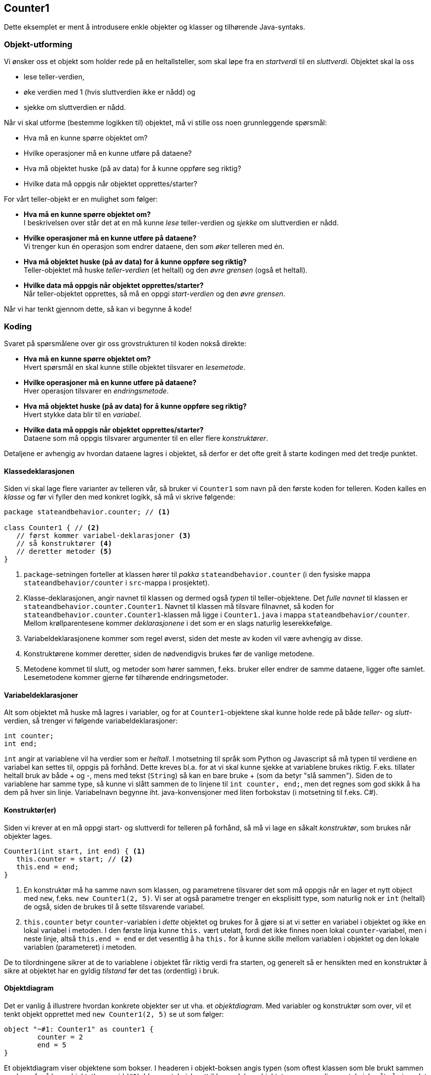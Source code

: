 == Counter1

Dette eksemplet er ment å introdusere enkle objekter og klasser og tilhørende Java-syntaks.

=== Objekt-utforming

Vi ønsker oss et objekt som holder rede på en heltallsteller, som skal løpe fra en _startverdi_ til en _sluttverdi_.
Objektet skal la oss

- lese teller-verdien,
- øke verdien med 1 (hvis sluttverdien ikke er nådd) og
- sjekke om sluttverdien er nådd.

Når vi skal utforme (bestemme logikken til) objektet, må vi stille oss noen grunnleggende spørsmål:

- Hva må en kunne spørre objektet om?
- Hvilke operasjoner må en kunne utføre på dataene?
- Hva må objektet huske (på av data) for å kunne oppføre seg riktig?
- Hvilke data må oppgis når objektet opprettes/starter?

For vårt teller-objekt er en mulighet som følger:

- **Hva må en kunne spørre objektet om?** +
I beskrivelsen over står det at en må kunne _lese_ teller-verdien og _sjekke_ om sluttverdien er nådd.
- **Hvilke operasjoner må en kunne utføre på dataene?** +
Vi trenger kun én operasjon som endrer dataene, den som _øker_ telleren med én.
- **Hva må objektet huske (på av data) for å kunne oppføre seg riktig?** +
Teller-objektet må huske _teller-verdien_ (et heltall) og den _øvre grensen_ (også et heltall).
- **Hvilke data må oppgis når objektet opprettes/starter?** +
Når teller-objektet opprettes, så må en oppgi _start-verdien_ og den _øvre grensen_.

Når vi har tenkt gjennom dette, så kan vi begynne å kode!

=== Koding

Svaret på spørsmålene over gir oss grovstrukturen til koden nokså direkte:

- **Hva må en kunne spørre objektet om?** +
Hvert spørsmål en skal kunne stille objektet tilsvarer en _lesemetode_.
- **Hvilke operasjoner må en kunne utføre på dataene?** +
Hver operasjon tilsvarer en _endringsmetode_.
- **Hva må objektet huske (på av data) for å kunne oppføre seg riktig?** +
Hvert stykke data blir til en _variabel_.
- **Hvilke data må oppgis når objektet opprettes/starter?** +
Dataene som må oppgis tilsvarer argumenter til en eller flere _konstruktører_.

Detaljene er avhengig av hvordan dataene lagres i objektet, så derfor er det ofte greit å starte kodingen med det tredje punktet.

==== Klassedeklarasjonen

Siden vi skal lage flere varianter av telleren vår, så bruker vi `Counter1` som navn på den første koden for telleren. Koden kalles en _klasse_ og før vi fyller den med konkret logikk, så må vi skrive følgende:

[source, java]
----
package stateandbehavior.counter; // <1>

class Counter1 { // <2>
   // først kommer variabel-deklarasjoner <3>
   // så konstruktører <4>
   // deretter metoder <5>
}
----

<1> `package`-setningen forteller at klassen hører til _pakka_ `stateandbehavior.counter` (i den fysiske mappa `stateandbehavior/counter` i `src`-mappa i prosjektet).
<2> Klasse-deklarasjonen, angir navnet til klassen og dermed også _typen_ til teller-objektene.
Det _fulle navnet_ til klassen er `stateandbehavior.counter.Counter1`.
Navnet til klassen må tilsvare filnavnet, så koden for `stateandbehavior.counter.Counter1`-klassen må ligge i `Counter1.java` i mappa  `stateandbehavior/counter`.
Mellom krøllparentesene kommer _deklarasjonene_ i det som er en slags naturlig leserekkefølge.
<3> Variabeldeklarasjonene kommer som regel øverst, siden det meste av koden vil være avhengig av disse.
<4> Konstruktørene kommer deretter, siden de nødvendigvis brukes før de vanlige metodene.
<5> Metodene kommet til slutt, og metoder som hører sammen, f.eks. bruker eller endrer de samme dataene, ligger ofte samlet.
Lesemetodene kommer gjerne før tilhørende endringsmetoder.

==== Variabeldeklarasjoner

Alt som objektet må huske må lagres i variabler, og for at `Counter1`-objektene skal kunne holde rede på
både _teller_- og _slutt_-verdien, så trenger vi følgende variabeldeklarasjoner:

[source, java]
----
int counter;
int end;
----

`int` angir at variablene vil ha verdier som er _heltall_. I motsetning til språk som Python og Javascript
så må typen til verdiene en variabel kan settes til, oppgis på forhånd. Dette kreves bl.a. for at vi skal kunne sjekke at variablene brukes riktig.
F.eks. tillater heltall bruk av både + og -, mens med tekst (`String`) så kan en bare bruke + (som da betyr "slå sammen").
Siden de to variablene har samme type, så kunne vi slått sammen de to linjene til `int counter, end;`, men
det regnes som god skikk å ha dem på hver sin linje.
Variabelnavn begynne iht. java-konvensjoner med liten forbokstav (i motsetning til f.eks. C#). 

==== Konstruktør(er)

Siden vi krever at en må oppgi start- og sluttverdi for telleren på forhånd, så må vi lage en såkalt _konstruktør_, som brukes når objekter lages.

[source, java]
----
Counter1(int start, int end) { <1>
   this.counter = start; // <2>
   this.end = end;
}
----

<1> En konstruktør må ha samme navn som klassen, og parametrene tilsvarer det som må oppgis når en lager et nytt object med `new`, f.eks. `new Counter1(2, 5)`.
Vi ser at også parametre trenger en eksplisitt type, som naturlig nok er `int` (heltall) de også, siden de brukes til å sette tilsvarende variabel.
<2> `this.counter` betyr `counter`-variablen i _dette_ objektet og brukes for å gjøre si at vi setter en variabel i objektet og ikke en lokal variabel i metoden.
I den første linja kunne `this.` vært utelatt, fordi det ikke finnes noen lokal `counter`-variabel, men i neste linje, altså `this.end = end` er det vesentlig å ha `this.`
for å kunne skille mellom variablen i objektet og den lokale variablen (parameteret) i metoden.

De to tilordningene sikrer at de to variablene i objektet får riktig verdi fra starten, og generelt så er hensikten med en konstruktør å sikre at objektet
har en gyldig _tilstand_ før det tas (ordentlig) i bruk.

==== Objektdiagram

Det er vanlig å illustrere hvordan konkrete objekter ser ut vha. et _objektdiagram_.
Med variabler og konstruktør som over, vil et tenkt objekt opprettet med `new Counter1(2, 5)` se ut som følger:

[plantuml]
----
object "~#1: Counter1" as counter1 {
	counter = 2
	end = 5
}
----

Et objektdiagram viser objektene som bokser. I headeren i objekt-boksen angis typen (som oftest klassen som ble brukt sammen med `new` for å lage objektet) og en id (`#1`).
Id-en er teknisk sett ikke en del av objektet, men er en diagramteknisk måte å gjøre det enklere å referere til figuren.
Ofte brukes et tall, men noen ganger et ord, poenget er at det er unikt.
I hoveddelen av objekt-boksen har vi variablene, hvor både navn og konkret verdi er med (mens typen utelates).
Siden verdiene kan endre seg i løpet av _levetiden_ til objektet, så illustrerer diagrammet tilstanden til objektet på et bestemt _tidspunkt_.
Objekter kan være koblet sammen med piler, for å angi at en variabel i ett objekt refererer til et annet objekt, men det er jo ikke aktuelt her.

==== Metoder

Etter konstruktøren er det vanlig å ha metoder for å hente ut/spørre om objektets innhold/tilstand. Vi tar metoden for å lese ut telleren først:

[source, java]
----
int getCounter() { // <1>
   return counter; // <2>
}
----

<1> Typen til returverdien angis (som for variabler) foran navnet, og så kommer parameterlista inni parenteser.
Her er lista tom, men den kan likevel ikke utelates.
Når en metode som her, returnerer en enkel verdi, så er det standard å sette `get` foran det verdien representerer,
som ofte også er navnet på variablen som holder verdien.
<2> Innmaten til metoden kommer mellom krøllparentesene. En metode som returnerer en verdi, må ha en `return`-setning med et uttrykk bak.
Her kunne vi brukt `this.` foran `counter` for å gjøre det eksplisitt at vi refererer til variablen i objektet,
men siden det her er nokså opplagt, det er jo ingen lokale variabler, så utelater vi det.

Metoden for å sjekke om telleren har nådd (eller passert) sluttverdien, kan skrives slik:

[source, java]
----
boolean isFinished() { // <1>
   return counter >= end;
}
----

<1> `boolean` angir som over, typen til returverdien, som her er en _logisk_ verdi, altså enten `true` eller `false`.
At navnet begynner med `is` skyldes et unntak i regelen med `get` som prefiks i navn til lesemetoder:
Når returtypen er `boolean` så brukes `is`, da dette ofte gjør navnet mer naturlig å lese. `isFinished` er jo mer naturlig enn `getFinished`.
<2> `return`-setningen kan virke litt rar, `counter >= end` er jo en betingelse, men det henger jo på greip
siden _verdien_ av en sammenligning nettopp er en logisk verdi av typen `boolean`. Et alternativ er følgende:

[source, java]
----
if (counter >= end)
   return true;
else
   return false;
----
Dette er mer tungvint å både lese og skrive i et tilfelle som dette, så den første varianten er å foretrekke.

Hvorfor bruke `>=` (større eller lik) og ikke `==` (lik)? Jo, i tilfelle objektet lages med en startverdi _høyere enn_ sluttverdien,
så skal tellingen også regnes som ferdig!

Den siste metoden har som oppgave å øke telleren med 1, dersom tellingen ikke er ferdig allerede:

[source, java]
----
void count() { // <1>
   if (! isFinished()) { // <2>
      counter = counter + 1; // <3>
   }
}
----

<1> Her angir `void` at metoden _ikke_ returnerer noen verdi (void = tomrom, altså manglende verdi), og derfor kan vi utelate `return`-setningen.
<2> `!` betyr logisk _negasjon_ tilsvarende _ikke_ og `isFinished()` er et kall til metoden vi skrev over, objektet spør på en måte seg selv om tellingen er ferdig (eller ikke).
Denne testen er nødvendig for det er jo bare om tellingen ikke er ferdig at telleren skal økes.
<3> Setningen som øker telleren kunne vært skrevet på to andre måter (!), `counter += 1` eller `counter++`.
 
=== Konvensjoner for skriving av navn

Java har strenge konvensjoner for skriving av navn, som en bør følge, for å unngå å forvirre andre programmerere som leser koden:

- Pakkenavn begynner med liten forbokstav, og består ofte kun av små bokstaver.
- Klassenavn begynner med stor forbokstav.
- Variabel- og metodenavn (og andre navn) begynner med liten forbokstav.
- Navn som består av flere ord, bruker stor forbokstav i hvert _delord_ etter det første, såkalt _camel case_,
istedet for å ha - eller _ mellom ordene. Dette gjelder de fleste typer navn, inkludert klasse-, variabel- og metodenavn.

=== Testing med main-metoden

Hva gjenstår nå? Jo, å prøve ut koden! `Counter1`-klassen er foreløpig ikke noe program som kan kjøres direkte, da den bare inneholder teller-logikk som kan brukes hvis en har et (eller flere) `Counter1`-objekt(er).
Slike objekter kan brukes i mange typer program eller app-er, og hvis vi kun ønsker å test koden, så er det enkleste å lage en såkalt `main`-metode i den samme klassen.
En `main`-metode kreves for å kjøre klassen som et selvstendig program, og den må være deklarert på en helt spesifikk måte:

[source, java]
----
public static void main(String[] args) {
   // her putter vi koden som tester Counter1-klassen
}
----

For å teste at logikken til koden vår er slik vi ønsker, lager vi et `Counter1`-objekt og veksler mellom å

- lese tilstanden med `getCounter`- og `isFinished`-metodene og skrive ut resultatet med `System.out.println`, og
- endre tilstanden til objektet ved å kalle `count`-metoden:

[source, java]
----
public static void main(String[] args) {
   Counter1 counter = new Counter1(2, 3); // <1>
   System.out.println("Counter is: " + counter.getCounter()); // <2>
   System.out.println("isFinished? " + counter.isFinished()); // <2>
   counter.count(); // <3>
   System.out.println("Counter is: " + counter.getCounter()); // <2>
   System.out.println("isFinished? " + counter.isFinished()); // <2>
}
----
<1> Opprettelse av objektet som skal testes
<2> Utskrift av tilstanden til objektet. Det som skrives ut må (manuelt) sammenlignes med det som er forventet.

Du kan selv tenke deg til hva som er forventet utskrift og så sjekke at så er tilfellet ved å kjøre koden!
I Eclipse gjøres det ved å høyre-klikke i fila og velge Run As > Java Application. Dersom Java Application ikke dukker opp som valg i undermenyen,
så betyr det enten at `main`-metoden mangler eller at den ikke er deklarert riktig.

Senere kommer vi til hvordan vi skriver testkoden som sier fra om oppførselen _ikke_ er som forventet.

==== Objekttilstandsdiagram

I `main`-metoden over endrer (det samme) `Counter1`-objektet tilstand ved at `count`-metoden kalles etter opprettelsen med `new Counter1(2, 3)`.
For å illustrere den trinnvise endringen av (ett eller flere) objekter brukes et _objekttilstandsdiagram_.
Diagrammet under illustrerer hvordan objektet som opprettes i `main`-metoden, går fra en tilstand til en annen når `count`-metoden kalles.

[plantuml]
----
object "~#1: Counter1" as counter1 {
	counter = 2
	end = 3
}
counter1 ..> counter1: getCounter() == 2
counter1 ..> counter1: isFinished() == false

object "~#1: Counter1" as counter2 {
	counter = 3
	end = 3
}
counter1 ..d> counter2: count()

counter2 ..> counter2: getCounter() == 3
counter2 ..> counter2: isFinished() == true
----

De to objekt-boksene representerer _samme_ objekt i to ulike tilstander. En ser det er samme objekt, fordi id-ene er like (`#1`).
De stiplede pilene illustrerer utførelse av kode, f.eks. metodekall som her, som _potensielt_ endrer tilstanden.
En stiplet pil som går tilbake til samme objekt-boks, viser at tilstanden _ikke_ endres. Diagrammet viser at dette er tilfellet for kall til `getCounter` og `isFinished`.
For disse kallene vises også forventet returverdi, noe som er greit når en tenker på diagrammet som en "fasit" for test-utskriften.
Når tilstanden endres, så går den stiplede pilen til objekt-boksen som representerer den nye tilstanden.
Dette er tilfellet når `count`-metoden kalles når objektet er i den øverste tilstanden. Merk at siden `count`-metoden er deklarert som `void`,
så gir det ikke mening å vise forventet returverdi, den har jo ingen!

Spørsmål til slutt: Hva skjer hvis `count`-metoden kalles i den nederste tilstanden? Hvordan ville det vært riktig å illustrere det i diagrammet?

== Videre lesning

I <<Counter2.adoc#, Counter2>> utvider vi Counter1-eksemplet med muligheten for å restarte tellingen!
